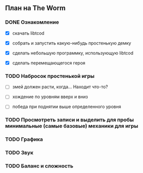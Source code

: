 ** План на The Worm

*** DONE Ознакомление

   - [X] скачать libtcod

   - [X] собрать и запустить какую-нибудь простенькую демку

   - [X] сделать небольшую программку, использующую libtcod

   - [X] сделать перемещающегося героя

*** TODO Набросок простенькой игры

   - [ ] змей должен расти, когда... Находит что-то?

   - [ ] хождение по уровням вверх и вниз

   - [ ] победа при поднятии выше определенного уровня

*** TODO Просмотреть записи и выделить для пробы минимальные (самые базовые) механики для игры

*** TODO Графика

*** TODO Звук

*** TODO Баланс и сложность
